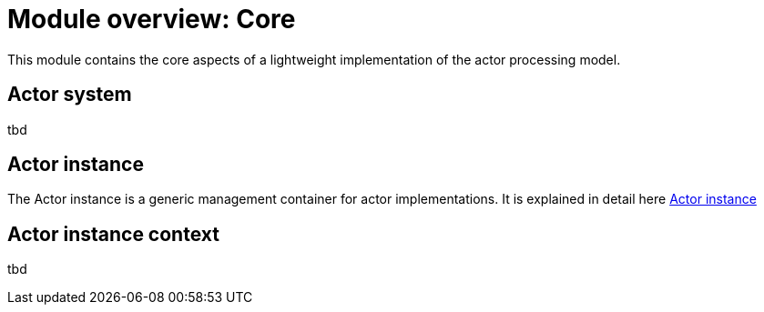 = Module overview: Core

This module contains the core aspects of a lightweight implementation of the actor processing model.

== Actor system

tbd

== Actor instance

The Actor instance is a generic management container for actor implementations.
It is explained in detail here <<actor-instance#,Actor instance>>

== Actor instance context

tbd


